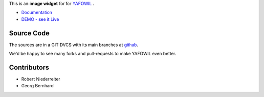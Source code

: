 This is an **image widget** for for `YAFOWIL
<http://pypi.python.org/pypi/yafowil>`_ .

- `Documentation <http://docs.yafowil.info/en/latest/blueprints.html#image>`_
- `DEMO - see it Live <http://demo.yafowil.info/++widget++yafowil.widget.image/index.html>`_


Source Code
===========

The sources are in a GIT DVCS with its main branches at
`github <http://github.com/bluedynamics/yafowil.widget.image>`_.

We'd be happy to see many forks and pull-requests to make YAFOWIL even better.


Contributors
============

- Robert Niederreiter

- Georg Bernhard
